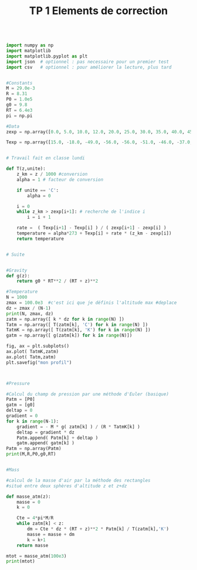 #+TITLE: TP 1 Elements de correction 


#+BEGIN_SRC jupyter-python

import numpy as np
import matplotlib
import matplotlib.pyplot as plt
import json  # optionnel : pas necessaire pour un premier test
import csv   # optionnel : pour améliorer la lecture, plus tard


#Constants
M = 29.0e-3
R = 8.31
P0 = 1.0e5
g0 = 9.8
RT = 6.4e3
pi = np.pi

#Data
zexp = np.array([0.0, 5.0, 10.0, 12.0, 20.0, 25.0, 30.0, 35.0, 40.0, 45.0, 48.0, 52.0, 55.0, 60.0, 65.0, 70.0, 75.0, 80.0, 84.0, 92.0, 95.0, 100.0])

Texp = np.array([15.0, -18.0, -49.0, -56.0, -56.0, -51.0, -46.0, -37.0, -22.0, -8.0, -2.0, -2.0, -7.0, -17.0, -33.0, -54.0, -65.0, -79.0, -86.0, -86.0, -81.0, -72.0])


# Travail fait en classe lundi 

def T(z,unite):
    z_km = z / 1000 #conversion
    alpha = 1 # facteur de conversion
    
    if unite == 'C':
        alpha = 0
        
    i = 0
    while z_km > zexp[i+1]: # recherche de l'indice i
        i = i + 1
        
    rate =  ( Texp[i+1] - Texp[i] ) / ( zexp[i+1] - zexp[i] )
    temperature = alpha*273 + Texp[i] + rate * (z_km - zexp[i])
    return temperature


# Suite


#Gravity
def g(z):
    return g0 * RT**2 / (RT + z)**2

#Temperature
N = 1000
zmax = 100.0e3  #c'est ici que je définis l'altitude max #deplace
dz = zmax / (N-1)
print(N, zmax, dz)
zatm = np.array([ k * dz for k in range(N) ])
Tatm = np.array([ T(zatm[k], 'C') for k in range(N) ])
TatmK = np.array([ T(zatm[k], 'K') for k in range(N) ])
gatm = np.array([ g(zatm[k]) for k in range(N)])

fig, ax = plt.subplots()
ax.plot( TatmK,zatm)
ax.plot( Tatm,zatm)
plt.savefig("mon profil")



#Pressure

#Calcul du champ de pression par une méthode d'Euler (basique)
Patm = [P0]
gatm = [g0]
deltap = 0
gradient = 0
for k in range(N-1):
    gradient = - M * g( zatm[k] ) / (R * TatmK[k] )
    deltap = gradient * dz
    Patm.append( Patm[k] + deltap )
    gatm.append( gatm[k] )
Patm = np.array(Patm)
print(M,R,P0,g0,RT)


#Mass

#calcul de la masse d'air par la méthode des rectangles
#situé entre deux sphères d'altitude z et z+dz

def masse_atm(z):
    masse = 0
    k = 0
    
    Cte = 4*pi*M/R
    while zatm[k] < z:
        dm = Cte * dz * (RT + z)**2 * Patm[k] / T(zatm[k],'K')
        masse = masse + dm
        k = k+1
    return masse

mtot = masse_atm(100e3)
print(mtot)

#+END_SRC

#+RESULTS:
:RESULTS:
1000 100000.0 100.10010010010011
0.029 8.31 100000.0 9.8 6400.0
2.2013954250074244e+16
[[file:./.ob-jupyter/ddb61d97953cb9f84965f5198e45a9d658967ac2.png]]
:END:
